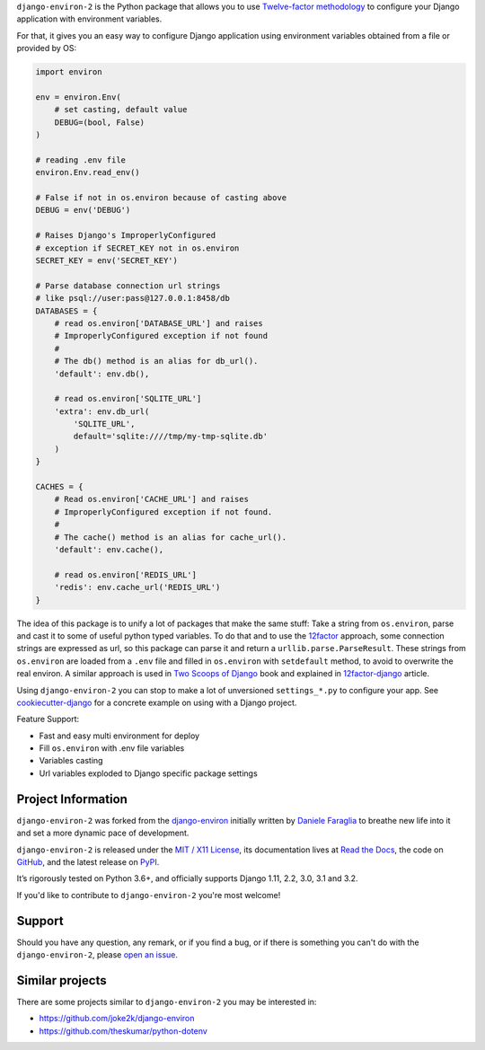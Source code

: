 .. raw:: html

    <h1 align="center">django-environ-2</h1>
    <p align="center">
        <a href="https://pypi.python.org/pypi/django-environ-2">
            <img src="https://img.shields.io/pypi/v/django-environ-2.svg" alt="Latest version released on PyPi" />
        </a>
        <a href="https://coveralls.io/github/sergeyklay/django-environ-2">
            <img src="https://coveralls.io/repos/github/sergeyklay/django-environ-2/badge.svg" alt="Coverage Status" />
        </a>
        <a href="https://github.com/sergeyklay/django-environ-2/actions?workflow=CI">
            <img src="https://github.com/sergeyklay/django-environ-2/workflows/CI/badge.svg?branch=master" alt="CI Status" />
        </a>
        <a href="https://raw.githubusercontent.com/sergeyklay/django-environ-2/master/LICENSE.txt">
            <img src="https://img.shields.io/badge/license-MIT-blue.svg" alt="Package license" />
        </a>
    </p>

.. teaser-begin

``django-environ-2`` is the Python package that allows you to use
`Twelve-factor methodology <http://www.12factor.net/>`_ to configure your
Django application with environment variables.

.. teaser-end

For that, it gives you an easy way to configure Django application using
environment variables obtained from a file or provided by OS:

.. -code-begin-

.. code-block:: python

    import environ

    env = environ.Env(
        # set casting, default value
        DEBUG=(bool, False)
    )

    # reading .env file
    environ.Env.read_env()

    # False if not in os.environ because of casting above
    DEBUG = env('DEBUG')

    # Raises Django's ImproperlyConfigured
    # exception if SECRET_KEY not in os.environ
    SECRET_KEY = env('SECRET_KEY')

    # Parse database connection url strings
    # like psql://user:pass@127.0.0.1:8458/db
    DATABASES = {
        # read os.environ['DATABASE_URL'] and raises
        # ImproperlyConfigured exception if not found
        #
        # The db() method is an alias for db_url().
        'default': env.db(),

        # read os.environ['SQLITE_URL']
        'extra': env.db_url(
            'SQLITE_URL',
            default='sqlite:////tmp/my-tmp-sqlite.db'
        )
    }

    CACHES = {
        # Read os.environ['CACHE_URL'] and raises
        # ImproperlyConfigured exception if not found.
        #
        # The cache() method is an alias for cache_url().
        'default': env.cache(),

        # read os.environ['REDIS_URL']
        'redis': env.cache_url('REDIS_URL')
    }

.. -overview-

The idea of this package is to unify a lot of packages that make the same stuff:
Take a string from ``os.environ``, parse and cast it to some of useful python
typed variables. To do that and to use the `12factor <http://www.12factor.net/>`_
approach, some connection strings are expressed as url, so this package can parse
it and return a ``urllib.parse.ParseResult``. These strings from ``os.environ``
are loaded from a ``.env`` file and filled in ``os.environ`` with ``setdefault``
method, to avoid to overwrite the real environ.
A similar approach is used in `Two Scoops of Django <http://twoscoopspress.org/>`_
book and explained in `12factor-django <http://www.wellfireinteractive.com/blog/easier-12-factor-django/>`_
article.

Using ``django-environ-2`` you can stop to make a lot of unversioned
``settings_*.py`` to configure your app.
See `cookiecutter-django <https://github.com/pydanny/cookiecutter-django>`_ for
a concrete example on using with a Django project.

Feature Support:

* Fast and easy multi environment for deploy
* Fill ``os.environ`` with .env file variables
* Variables casting
* Url variables exploded to Django specific package settings

.. -project-information-

Project Information
===================

``django-environ-2`` was forked from the `django-environ <https://github.com/joke2k/django-environ>`_
initially written by `Daniele Faraglia <https://github.com/joke2k>`_ to breathe
new life into it and set a more dynamic pace of development.

``django-environ-2`` is released under the `MIT / X11 License <https://choosealicense.com/licenses/mit/>`__,
its documentation lives at `Read the Docs <https://django-environ-2.readthedocs.io/>`_,
the code on `GitHub <https://github.com/sergeyklay/django-environ-2>`_,
and the latest release on `PyPI <https://pypi.org/project/django-environ-2/>`_.

It’s rigorously tested on Python 3.6+, and officially supports
Django 1.11, 2.2, 3.0, 3.1 and 3.2.

If you'd like to contribute to ``django-environ-2`` you're most welcome!

.. -support-

Support
=======

Should you have any question, any remark, or if you find a bug, or if there is
something you can't do with the ``django-environ-2``, please
`open an issue <https://github.com/sergeyklay/django-environ-2/issues>`_.

.. -similar-projects-

Similar projects
================

There are some projects similar to ``django-environ-2`` you may be interested in:

* https://github.com/joke2k/django-environ
* https://github.com/theskumar/python-dotenv
